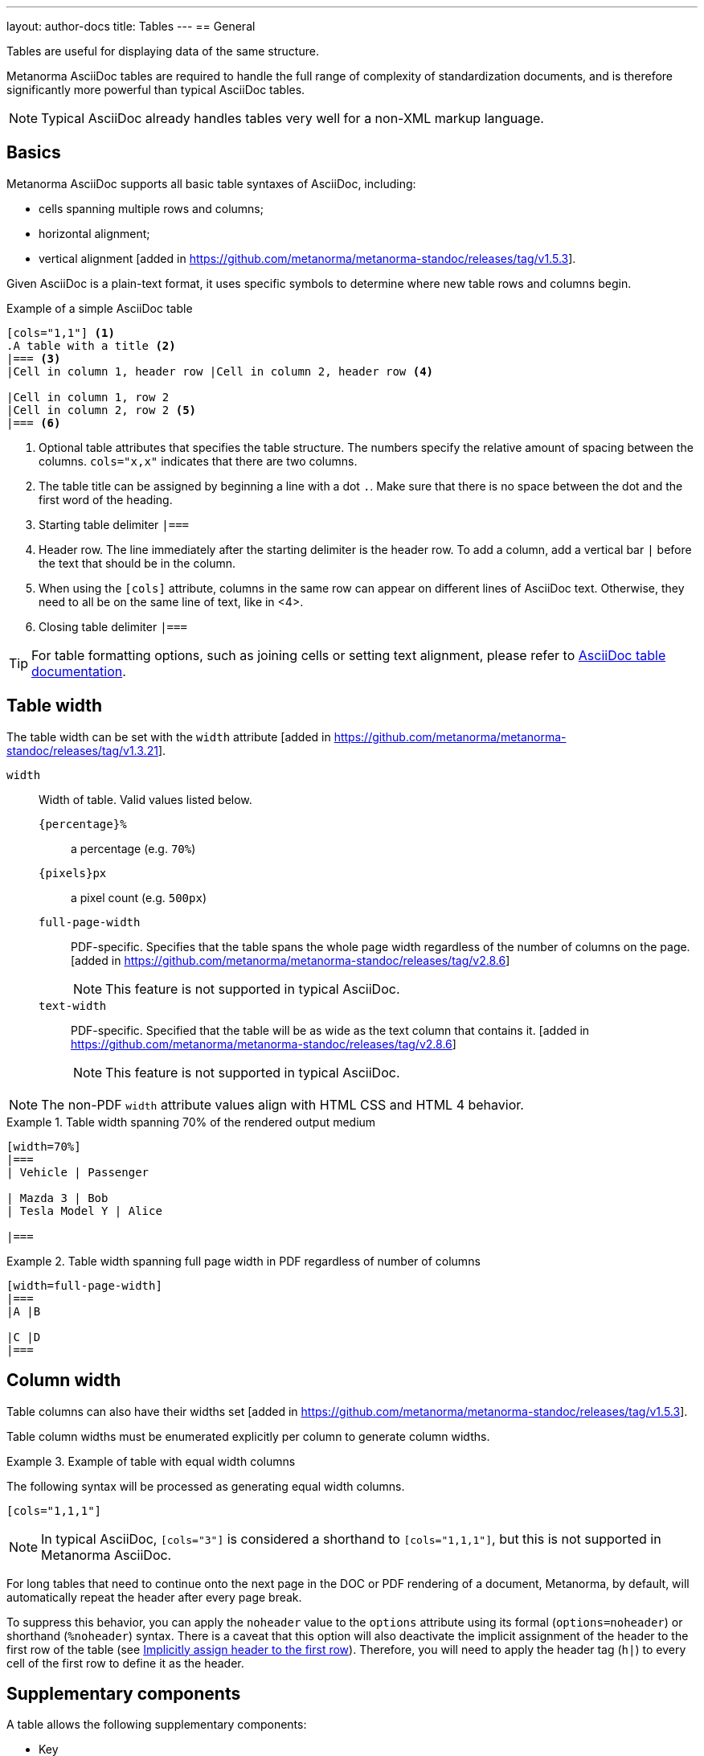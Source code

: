 ---
layout: author-docs
title: Tables
---
== General

Tables are useful for displaying data of the same structure.

Metanorma AsciiDoc tables are required to handle the full range of complexity
of standardization documents, and is therefore significantly more
powerful than typical AsciiDoc tables.

NOTE: Typical AsciiDoc already handles tables very well for a non-XML markup language.


== Basics

// tag::tutorial[]
Metanorma AsciiDoc supports all basic table syntaxes of AsciiDoc, including:

* cells spanning multiple rows and columns;
* horizontal alignment;
* vertical alignment [added in https://github.com/metanorma/metanorma-standoc/releases/tag/v1.5.3].

Given AsciiDoc is a plain-text format, it uses specific symbols to determine
where new table rows and columns begin.

.Example of a simple AsciiDoc table
[source,adoc]
----
[cols="1,1"] <1>
.A table with a title <2>
|=== <3>
|Cell in column 1, header row |Cell in column 2, header row <4>

|Cell in column 1, row 2
|Cell in column 2, row 2 <5>
|=== <6>
----
<1> Optional table attributes that specifies the table structure.
The numbers specify the relative amount of spacing between the columns.
`cols="x,x"` indicates that there are two columns.
<2> The table title can be assigned by beginning a line with a dot `.`. Make
sure that there is no space between the dot and the first word of the heading.
<3> Starting table delimiter `|===`
<4> Header row. The line immediately after the starting delimiter is the header row.
To add a column, add a vertical bar `|` before the text that should be in the column.
<5> When using the `[cols]` attribute, columns in the same row can appear on different lines of AsciiDoc text.
Otherwise, they need to all be on the same line of text, like in <4>.
<6> Closing table delimiter `|===`

// end::tutorial[]

TIP: For table formatting options, such as joining cells or
setting text alignment, please refer to
https://docs.asciidoctor.org/asciidoc/latest/tables/align-by-cell/[AsciiDoc table documentation].


== Table width

The table width can be set with the `width`
attribute [added in https://github.com/metanorma/metanorma-standoc/releases/tag/v1.3.21].

`width`:: Width of table. Valid values listed below.

`{percentage}%`:::
a percentage (e.g. `70%`)

`{pixels}px`:::
a pixel count (e.g. `500px`)

`full-page-width`:::
PDF-specific. Specifies that the table spans the whole page width
regardless of the number of columns on the page.
 [added in https://github.com/metanorma/metanorma-standoc/releases/tag/v2.8.6]
+
NOTE: This feature is not supported in typical AsciiDoc.

`text-width`::: PDF-specific. Specified that the table will be as wide as
the text column that contains it.
 [added in https://github.com/metanorma/metanorma-standoc/releases/tag/v2.8.6]
+
NOTE: This feature is not supported in typical AsciiDoc.

NOTE: The non-PDF `width` attribute values align with HTML CSS and HTML 4 behavior.

.Table width spanning 70% of the rendered output medium
====
[source,asciidoc]
----
[width=70%]
|===
| Vehicle | Passenger

| Mazda 3 | Bob
| Tesla Model Y | Alice

|===
----
====

.Table width spanning full page width in PDF regardless of number of columns
====
[source,asciidoc]
----
[width=full-page-width]
|===
|A |B

|C |D
|===
----
====

== Column width

Table columns can also have their widths set [added in https://github.com/metanorma/metanorma-standoc/releases/tag/v1.5.3].

Table column widths must be enumerated explicitly per column to generate column widths.

[example]
.Example of table with equal width columns
====
The following syntax will be processed as generating equal width columns.

[source,adoc]
----
[cols="1,1,1"]
----
====

NOTE: In typical AsciiDoc, `[cols="3"]` is considered a shorthand to
`[cols="1,1,1"]`, but this is not supported in Metanorma AsciiDoc.

For long tables that need to continue onto the next page in the DOC or PDF rendering of a document,
Metanorma, by default, will automatically repeat the header after every page break.

To suppress this behavior, you can apply the `noheader` value to the `options` attribute
using its formal (`options=noheader`) or shorthand (`%noheader`) syntax.
There is a caveat that this option will also deactivate the implicit assignment of the
header to the first row of the table
(see link:https://docs.asciidoctor.org/asciidoc/latest/tables/add-header-row/#implicitly-assign-header-to-the-first-row[Implicitly assign header to the first row]).
Therefore, you will need to apply the header tag (`h|`) to every cell of the first
row to define it as the header.


== Supplementary components

A table allows the following supplementary components:

* Key
* Text
* Notes
* Footnotes

The order of rendering of these components are in the following order:

* Key > Text > Note > Footnote

NOTE: This order aligns with ISO's editorial practice.

== Key

Key can be followed by a definition list for the variables
used in the table, just like formulae.

This definition list is marked up with `[%key]`
 [added in https://github.com/metanorma/metanorma-standoc/releases/tag/v1.6.3].

The syntax is as follows:

[source,asciidoc]
--
|===
|Location |Distance

|Over there | 6
|===

[%key] <1>
{some-id}:: {some-description} <2>
--
<1> Specification of table key section
<2> Key entry: `{some-description}` is text that describes information about the thing
represented by `{some-id}`

[example]
.Table containing a key / legend
====
[source,asciidoc]
--
|===
|Location       | Distance

|Over here      | s
|Over there     | m
|Way over there | l
|===

[%key]
stem:[s]:: Short distance
stem:[m]:: Medium distance
stem:[l]:: Far away
--
====

NOTE: The key definition list can also be preceded by a paragraph consisting of
`\*Key*`, though that is not recommended.


== Notes and footnotes

Metanorma AsciiDoc tables behave differently from typical AsciiDoc
with notes and footnotes due to the requirements of standardization documents.

Specifically:

* table cell footnotes (``footnote:````[...]``) are rendered inside the table;
* notes (`NOTE: ...`) following the table are rendered inside the table footer.

NOTE: Typical AsciiDoc renders table cell footnotes inside the cell,
and notes trailing the table outside the table.

[TIP]
====
Table 1 in the Metanorma ISO Rice example document illustrates a large range of
table formatting options.
====


[[statement-units]]
== Statement concerning units

A statement concerning units used can be added to a table, indicating the units
of measurement used in the table.

NOTE: This currently applies to the ISO, IEC and BSI flavors, and flavors that
inherit from them.

The units statement is encoded as a NOTE of type `units` (`[NOTE,type=units]`).

The statement is rendered in the top-right corner of the
table [added in https://github.com/metanorma/metanorma-iso/releases/tag/v2.3.6].

.Table with a statement concerning units
====
[source,adoc]
----
|===
|Location |Distance

|Over there | 6
|===

[NOTE,type=units]
Distance in kilometres
----
====

[[statement-requirements]]
== Statement concerning requirements

A statement concerning requirements used can be added to a table.

NOTE: This currently applies to the ISO, IEC and BSI flavors, and flavors that
inherit from them.

The requirements statement is encoded as a NOTE of type `requirement` (`[NOTE,type=requirement]`).

The statement is rendered with the other table notes
in the table footer [added in https://github.com/metanorma/metanorma-iso/releases/tag/v3.0.5].
Unlike other table notes, it is not numbered or labelled as a note.

.Table with a statement concerning units
====
[source,adoc]
----
|===
|Location |Distance

|Over there | 6
|===

[NOTE,type=requirement]
The distance shall be verified indepenently

[NOTE]
"Over there" is to be understood as not over here
----
====


== Multiple header rows

Metanorma AsciiDoc supports the option of multiple header rows via attribute
`headerrows` to deal with the complexity of standardization documents' tables
requiring labels, variables, and units to lining up in the header.

[source,adoc]
----
[headerrows=2]
|===
.2+|Sample 3+^| Value
| Test A | Test B | Test C

| Component 1 | Pass | Fail | Pass

|===
----

This renders as:

|===
.2+h|Sample 3+^h| Value
h| Test A h| Test B h| Test C

| Component 1 | Pass | Fail | Pass

|===

NOTE: This feature is not supported in typical AsciiDoc.


== Table styling

=== General

Metanorma supports customized styling of tables to create visually distinctive
tables for highlighting important information in standards documents.

Styling is achieved through a limited subset of CSS properties applied
to rows and cells.


=== Styling commands

Metanorma provides two primary commands for applying CSS styles to table elements:

`tr-style:[...]`:: Applies CSS styles to an entire table row [added in https://github.com/metanorma/metanorma-standoc/releases/tag/v3.0.4]

`td-style:[...]`:: Applies CSS styles to a specific table cell [added in https://github.com/metanorma/metanorma-standoc/releases/tag/v3.0.4]


=== Supported CSS properties

The CSS properties supported in Metanorma for table rows and cells are as follows.
Properties that are not listed here are not supported.

`background-color`::
Sets the background color of a cell or row.

`color`::
Sets the text color of a cell or row.

`border`::
Sets all border properties in one declaration [added in https://github.com/metanorma/metanorma-standoc/releases/tag/v3.0.7]

`border-*` attributes::
Including `border-width`, `border-style`, `border-color`, and directional variants such as `border-top-style` [added in https://github.com/metanorma/metanorma-standoc/releases/tag/v3.0.7]
+
NOTE: The `border-*` properties follow standard CSS conventions, allowing you to
target specific sides of a cell or row.

[example]
.Property value examples
====
CSS properties accept standard CSS values:

* `background-color`: `red`, `#ff0000`, `rgb(255,0,0)`
* `color`: `blue`, `#0000ff`, `rgb(0,0,255)`
* `border`: `1px solid black`
* `border-width`: `1px`, `2px`, `thin`
* `border-style`: `solid`, `dashed`, `dotted`
* `border-color`: `black`, `#000000`
====


=== Application methods

Styles can be applied in three ways:

* *Row-level styling*: Apply to an entire row using `tr-style:[...]` at the end
of the last cell in that row

* *Cell-level styling*: Apply to a specific cell using `td-style:[...]`
immediately after the cell's content, before the next cell

* *Combined styling*: Apply multiple styles to the same element by using
multiple style macros in sequence


.Simple example with row-level styling
[example]
====
[source,asciidoc]
----
|===
|A |B |C tr-style:[background-color: red]

h|1 td-style:[background-color: green] td-style:[color: blue]
|2 tr-style:[background-color: green]
|3

|===
----

Here:

* `background-color: red` is applied to the first row
* `background-color: green` is applied to the second row
* `background-color: green` and `color: blue` (as a combination of styles) are
applied to the first (header) cell of the second row
====


[example]
.Table with color-coded cells indicating results
====
[source,asciidoc]
----
|===
|Test ID |Test Method |Result |Conformity tr-style:[background-color: #eeeeee]

|TC-001 |Method A |Pass td-style:[color: green] |Conforms
|TC-002 |Method B |Fail td-style:[color: red] |Does not conform
|TC-003 |Method A |Not tested td-style:[color: gray] |Incomplete
|===
----

Here:

* `background-color: #eeeeee` is applied to the header row
* `color: green` is applied to the first cell of the second row
* `color: red` is applied to the second cell of the third row
* `color: gray` is applied to the first cell of the third row
====

[example]
.Table with border styling
====
[source,asciidoc]
----
|===
|Standard |Edition |Publication Date tr-style:[border-bottom: 2px solid black]

|ISO 8601 td-style:[border-right: 1px solid gray] |Third edition |2019-02
|ISO 19005-1 td-style:[border-right: 1px solid gray] |First edition |2005-10
|ISO/IEC 10646 td-style:[border-right: 1px solid gray] |Sixth edition |2020-05
|===
----

Here:

* `border-bottom: 2px solid black` is applied to the header row
* `border-right: 1px solid gray` is applied to the first cell of the second row
* `border-right: 1px solid gray` is applied to the second cell of the second row
* `border-right: 1px solid gray` is applied to the first cell of the third row
====



== Accessibility metadata

Metanorma AsciiDoc supports assigning accessibility metadata for tables,
including alt text and summary text, via table attributes.

`alt`:: alternate text that describes the table;
`summary`:: summary text that describes a summary of the content provided by the table.

Both are rendered as a summary of the table for accessibility.

NOTE: Alternate text is shown when the table can not be displayed (HTML only).

.Example of assigning alt text and summary text
====
[source,asciidoc]
----
[alt=Table of tested components,summary=Table of components being tested in Tests A to C]
.2+|Sample 3+^| Value
| Test A | Test B | Test C

| Component 1 | Pass | Fail | Pass

|===
----
====

NOTE: This feature is not supported in typical AsciiDoc.



== Complex table examples

[[table-example-1]]
=== Example table 1


.Example of a more complex table
[source,adoc]
----
[headerrows=2,alt=Table of maximum mass fraction of defects in husked rice,summary=Table enumerating the permissible mass fraction of defects in husked and various classes of milled rice,width=70%]
|===
.2+|Defect 4+^| Maximum permissible mass fraction of defects in husked rice +
stem:[w_max]
| in husked rice | in milled rice (non-glutinous) | in husked parboiled rice | in milled parboiled rice

| Extraneous matter: organic footnote:[Organic extraneous matter includes foreign seeds, husks, bran, parts of straw, etc.] | 1,0 | 0,5 | 1,0 | 0,5

|===
----

which renders:

.Illustration of a table in Metanorma (DOC output). Configuration: 70% of width, two header rows, one normal row, one footnote.
image::/assets/author/topics/document-format/text/fig-table.png[Illustration of a table in Metanorma (DOC output). Configuration: 70% of width, two header rows, one normal row, one footnote]

=== Example table 2

https://raw.githubusercontent.com/metanorma/mn-samples-iso/main/sources/international-standard/body/body-en.adoc[Table 1 in the Metanorma ISO Rice example document] illustrates
a large range of table formatting options. Search for `#table1`.



== Table sources

A table can incorporate an indication of its source.

The source is expected to be a bibliographical
reference [added in https://github.com/metanorma/metanorma-standoc/releases/tag/v2.4.2].

Multiple sources can be given with separate `[.source]` blocks.

Any such sources need to appear *after the table*, and *before any notes* which
will also be included in the table.

.Table with a single source and a note
======
[source,asciidoc]
--
|===
| Head | Head

| Row  | Row
|===

[.source]
<<iso1212>>

NOTE: Note 1
--
======

.Table with multiple sources and notes
======
[source,asciidoc]
--
|===
| Head | Head

| Row  | Row
|===

[.source]
<<iso1212>>, reformatted

[.source]
<<iso1213>>,

NOTE: Note 1

NOTE: Note 2
--

The first source will indicate it is "reformatted" as the text after the comma
is treated as the modification, while the second source will indicate it is
"modified" since there is a trailing comma but no description of modification.
======


NOTE: The mechanism for indicating source is identical for terminology sources
and figure sources.
